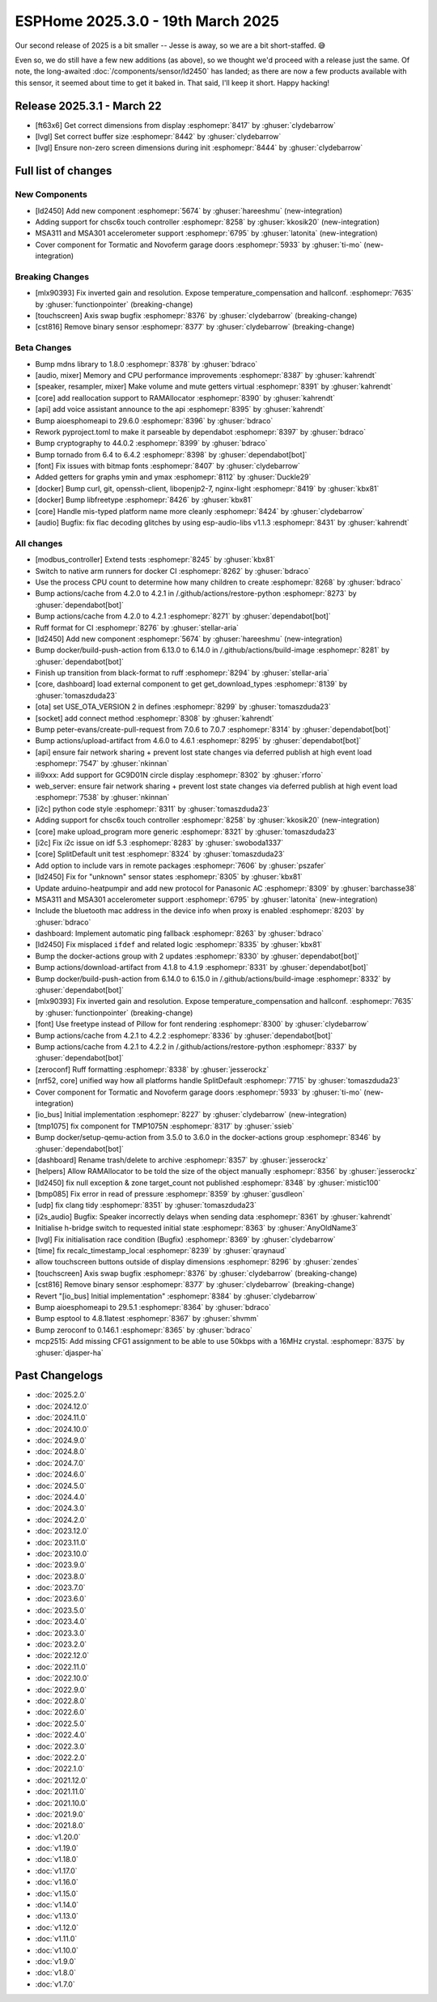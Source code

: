 ESPHome 2025.3.0 - 19th March 2025
==================================

.. seo::
    :description: Changelog for ESPHome 2025.3.0.
    :image: /_static/changelog-2025.3.0.png
    :author: Keith Burzinski
    :author_twitter: @kbx81

.. imgtable::
    :columns: 3

    CHSC6X, components/touchscreen/chsc6x, chsc6x.png
    LD2450, components/sensor/ld2450, ld2450.png
    MSA301/MSA311, components/sensor/msa3xx, msa301.jpg

    Tormatic/Novoferm, components/cover/tormatic, tormatic.png

Our second release of 2025 is a bit smaller -- Jesse is away, so we are a bit short-staffed. 😅

Even so, we do still have a few new additions (as above), so we thought we'd proceed with a release just the same.
Of note, the long-awaited :doc:`/components/sensor/ld2450` has landed; as there are now a few products available with
this sensor, it seemed about time to get it baked in. That said, I'll keep it short. Happy hacking!

Release 2025.3.1 - March 22
---------------------------

- [ft63x6] Get correct dimensions from display :esphomepr:`8417` by :ghuser:`clydebarrow`
- [lvgl] Set correct buffer size :esphomepr:`8442` by :ghuser:`clydebarrow`
- [lvgl] Ensure non-zero screen dimensions during init :esphomepr:`8444` by :ghuser:`clydebarrow`

Full list of changes
--------------------

New Components
^^^^^^^^^^^^^^

- [ld2450] Add new component :esphomepr:`5674` by :ghuser:`hareeshmu` (new-integration)
- Adding support for chsc6x touch controller :esphomepr:`8258` by :ghuser:`kkosik20` (new-integration)
- MSA311 and MSA301 accelerometer support :esphomepr:`6795` by :ghuser:`latonita` (new-integration)
- Cover component for Tormatic and Novoferm garage doors :esphomepr:`5933` by :ghuser:`ti-mo` (new-integration)

Breaking Changes
^^^^^^^^^^^^^^^^

- [mlx90393] Fix inverted gain and resolution. Expose temperature_compensation and hallconf. :esphomepr:`7635` by :ghuser:`functionpointer` (breaking-change)
- [touchscreen] Axis swap bugfix :esphomepr:`8376` by :ghuser:`clydebarrow` (breaking-change)
- [cst816] Remove binary sensor :esphomepr:`8377` by :ghuser:`clydebarrow` (breaking-change)

Beta Changes
^^^^^^^^^^^^

- Bump mdns library to 1.8.0 :esphomepr:`8378` by :ghuser:`bdraco`
- [audio, mixer] Memory and CPU performance improvements :esphomepr:`8387` by :ghuser:`kahrendt`
- [speaker, resampler, mixer] Make volume and mute getters virtual :esphomepr:`8391` by :ghuser:`kahrendt`
- [core] add reallocation support to RAMAllocator :esphomepr:`8390` by :ghuser:`kahrendt`
- [api] add voice assistant announce to the api :esphomepr:`8395` by :ghuser:`kahrendt`
- Bump aioesphomeapi to 29.6.0 :esphomepr:`8396` by :ghuser:`bdraco`
- Rework pyproject.toml to make it parseable by dependabot :esphomepr:`8397` by :ghuser:`bdraco`
- Bump cryptography to 44.0.2 :esphomepr:`8399` by :ghuser:`bdraco`
- Bump tornado from 6.4 to 6.4.2 :esphomepr:`8398` by :ghuser:`dependabot[bot]`
- [font] Fix issues with bitmap fonts :esphomepr:`8407` by :ghuser:`clydebarrow`
- Added getters for graphs ymin and ymax :esphomepr:`8112` by :ghuser:`Duckle29`
- [docker] Bump curl, git, openssh-client, libopenjp2-7, nginx-light :esphomepr:`8419` by :ghuser:`kbx81`
- [docker] Bump libfreetype :esphomepr:`8426` by :ghuser:`kbx81`
- [core] Handle mis-typed platform name more cleanly :esphomepr:`8424` by :ghuser:`clydebarrow`
- [audio] Bugfix: fix flac decoding glitches by using esp-audio-libs v1.1.3 :esphomepr:`8431` by :ghuser:`kahrendt`

All changes
^^^^^^^^^^^

- [modbus_controller] Extend tests :esphomepr:`8245` by :ghuser:`kbx81`
- Switch to native arm runners for docker CI :esphomepr:`8262` by :ghuser:`bdraco`
- Use the process CPU count to determine how many children to create :esphomepr:`8268` by :ghuser:`bdraco`
- Bump actions/cache from 4.2.0 to 4.2.1 in /.github/actions/restore-python :esphomepr:`8273` by :ghuser:`dependabot[bot]`
- Bump actions/cache from 4.2.0 to 4.2.1 :esphomepr:`8271` by :ghuser:`dependabot[bot]`
- Ruff format for CI :esphomepr:`8276` by :ghuser:`stellar-aria`
- [ld2450] Add new component :esphomepr:`5674` by :ghuser:`hareeshmu` (new-integration)
- Bump docker/build-push-action from 6.13.0 to 6.14.0 in /.github/actions/build-image :esphomepr:`8281` by :ghuser:`dependabot[bot]`
- Finish up transition from black-format to ruff :esphomepr:`8294` by :ghuser:`stellar-aria`
- [core, dashboard] load external component to get get_download_types :esphomepr:`8139` by :ghuser:`tomaszduda23`
- [ota] set USE_OTA_VERSION 2 in defines :esphomepr:`8299` by :ghuser:`tomaszduda23`
- [socket] add connect method :esphomepr:`8308` by :ghuser:`kahrendt`
- Bump peter-evans/create-pull-request from 7.0.6 to 7.0.7 :esphomepr:`8314` by :ghuser:`dependabot[bot]`
- Bump actions/upload-artifact from 4.6.0 to 4.6.1 :esphomepr:`8295` by :ghuser:`dependabot[bot]`
- [api] ensure fair network sharing + prevent lost state changes via deferred publish at high event load :esphomepr:`7547` by :ghuser:`nkinnan`
- ili9xxx: Add support for GC9D01N circle display :esphomepr:`8302` by :ghuser:`rforro`
- web_server: ensure fair network sharing + prevent lost state changes via deferred publish at high event load :esphomepr:`7538` by :ghuser:`nkinnan`
- [i2c] python code style :esphomepr:`8311` by :ghuser:`tomaszduda23`
- Adding support for chsc6x touch controller :esphomepr:`8258` by :ghuser:`kkosik20` (new-integration)
- [core] make upload_program more generic :esphomepr:`8321` by :ghuser:`tomaszduda23`
- [i2c] Fix i2c issue on idf 5.3 :esphomepr:`8283` by :ghuser:`swoboda1337`
- [core] SplitDefault unit test :esphomepr:`8324` by :ghuser:`tomaszduda23`
- Add option to include vars in remote packages :esphomepr:`7606` by :ghuser:`pszafer`
- [ld2450] Fix for "unknown" sensor states :esphomepr:`8305` by :ghuser:`kbx81`
- Update arduino-heatpumpir and add new protocol for Panasonic AC :esphomepr:`8309` by :ghuser:`barchasse38`
- MSA311 and MSA301 accelerometer support :esphomepr:`6795` by :ghuser:`latonita` (new-integration)
- Include the bluetooth mac address in the device info when proxy is enabled :esphomepr:`8203` by :ghuser:`bdraco`
- dashboard: Implement automatic ping fallback :esphomepr:`8263` by :ghuser:`bdraco`
- [ld2450] Fix misplaced ``ifdef`` and related logic :esphomepr:`8335` by :ghuser:`kbx81`
- Bump the docker-actions group with 2 updates :esphomepr:`8330` by :ghuser:`dependabot[bot]`
- Bump actions/download-artifact from 4.1.8 to 4.1.9 :esphomepr:`8331` by :ghuser:`dependabot[bot]`
- Bump docker/build-push-action from 6.14.0 to 6.15.0 in /.github/actions/build-image :esphomepr:`8332` by :ghuser:`dependabot[bot]`
- [mlx90393] Fix inverted gain and resolution. Expose temperature_compensation and hallconf. :esphomepr:`7635` by :ghuser:`functionpointer` (breaking-change)
- [font] Use freetype instead of Pillow for font rendering :esphomepr:`8300` by :ghuser:`clydebarrow`
- Bump actions/cache from 4.2.1 to 4.2.2 :esphomepr:`8336` by :ghuser:`dependabot[bot]`
- Bump actions/cache from 4.2.1 to 4.2.2 in /.github/actions/restore-python :esphomepr:`8337` by :ghuser:`dependabot[bot]`
- [zeroconf] Ruff formatting :esphomepr:`8338` by :ghuser:`jesserockz`
- [nrf52, core] unified way how all platforms handle SplitDefault :esphomepr:`7715` by :ghuser:`tomaszduda23`
- Cover component for Tormatic and Novoferm garage doors :esphomepr:`5933` by :ghuser:`ti-mo` (new-integration)
- [io_bus] Initial implementation :esphomepr:`8227` by :ghuser:`clydebarrow` (new-integration)
- [tmp1075] fix component for TMP1075N :esphomepr:`8317` by :ghuser:`ssieb`
- Bump docker/setup-qemu-action from 3.5.0 to 3.6.0 in the docker-actions group :esphomepr:`8346` by :ghuser:`dependabot[bot]`
- [dashboard] Rename trash/delete to archive :esphomepr:`8357` by :ghuser:`jesserockz`
- [helpers] Allow RAMAllocator to be told the size of the object manually :esphomepr:`8356` by :ghuser:`jesserockz`
- [ld2450] fix null exception & zone target_count not published :esphomepr:`8348` by :ghuser:`mistic100`
- [bmp085] Fix error in read of pressure :esphomepr:`8359` by :ghuser:`gusdleon`
- [udp] fix clang tidy :esphomepr:`8351` by :ghuser:`tomaszduda23`
- [i2s_audio] Bugfix: Speaker incorrectly delays when sending data :esphomepr:`8361` by :ghuser:`kahrendt`
- Initialise h-bridge switch to requested initial state :esphomepr:`8363` by :ghuser:`AnyOldName3`
- [lvgl] Fix initialisation race condition (Bugfix) :esphomepr:`8369` by :ghuser:`clydebarrow`
- [time] fix recalc_timestamp_local :esphomepr:`8239` by :ghuser:`qraynaud`
- allow touchscreen buttons outside of display dimensions :esphomepr:`8296` by :ghuser:`zendes`
- [touchscreen] Axis swap bugfix :esphomepr:`8376` by :ghuser:`clydebarrow` (breaking-change)
- [cst816] Remove binary sensor :esphomepr:`8377` by :ghuser:`clydebarrow` (breaking-change)
- Revert "[io_bus] Initial implementation" :esphomepr:`8384` by :ghuser:`clydebarrow`
- Bump aioesphomeapi to 29.5.1 :esphomepr:`8364` by :ghuser:`bdraco`
- Bump esptool to 4.8.1latest :esphomepr:`8367` by :ghuser:`shvmm`
- Bump zeroconf to 0.146.1 :esphomepr:`8365` by :ghuser:`bdraco`
- mcp2515: Add missing CFG1 assignment to be able to use 50kbps with a 16MHz crystal. :esphomepr:`8375` by :ghuser:`djasper-ha`

Past Changelogs
---------------

- :doc:`2025.2.0`
- :doc:`2024.12.0`
- :doc:`2024.11.0`
- :doc:`2024.10.0`
- :doc:`2024.9.0`
- :doc:`2024.8.0`
- :doc:`2024.7.0`
- :doc:`2024.6.0`
- :doc:`2024.5.0`
- :doc:`2024.4.0`
- :doc:`2024.3.0`
- :doc:`2024.2.0`
- :doc:`2023.12.0`
- :doc:`2023.11.0`
- :doc:`2023.10.0`
- :doc:`2023.9.0`
- :doc:`2023.8.0`
- :doc:`2023.7.0`
- :doc:`2023.6.0`
- :doc:`2023.5.0`
- :doc:`2023.4.0`
- :doc:`2023.3.0`
- :doc:`2023.2.0`
- :doc:`2022.12.0`
- :doc:`2022.11.0`
- :doc:`2022.10.0`
- :doc:`2022.9.0`
- :doc:`2022.8.0`
- :doc:`2022.6.0`
- :doc:`2022.5.0`
- :doc:`2022.4.0`
- :doc:`2022.3.0`
- :doc:`2022.2.0`
- :doc:`2022.1.0`
- :doc:`2021.12.0`
- :doc:`2021.11.0`
- :doc:`2021.10.0`
- :doc:`2021.9.0`
- :doc:`2021.8.0`
- :doc:`v1.20.0`
- :doc:`v1.19.0`
- :doc:`v1.18.0`
- :doc:`v1.17.0`
- :doc:`v1.16.0`
- :doc:`v1.15.0`
- :doc:`v1.14.0`
- :doc:`v1.13.0`
- :doc:`v1.12.0`
- :doc:`v1.11.0`
- :doc:`v1.10.0`
- :doc:`v1.9.0`
- :doc:`v1.8.0`
- :doc:`v1.7.0`
